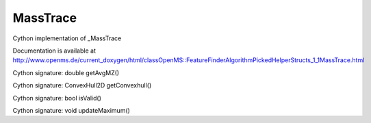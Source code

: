 MassTrace
=========

.. py:class:: MassTrace


   Bases: :py:class:`object`


Cython implementation of _MassTrace


Documentation is available at http://www.openms.de/current_doxygen/html/classOpenMS::FeatureFinderAlgorithmPickedHelperStructs_1_1MassTrace.html




.. py:method:: MassTrace.getAvgMZ


Cython signature: double getAvgMZ()




.. py:method:: MassTrace.getConvexhull


Cython signature: ConvexHull2D getConvexhull()




.. py:method:: MassTrace.isValid


Cython signature: bool isValid()




.. py:attribute:: MassTrace.max_rt




.. py:attribute:: MassTrace.theoretical_int




.. py:method:: MassTrace.updateMaximum


Cython signature: void updateMaximum()




